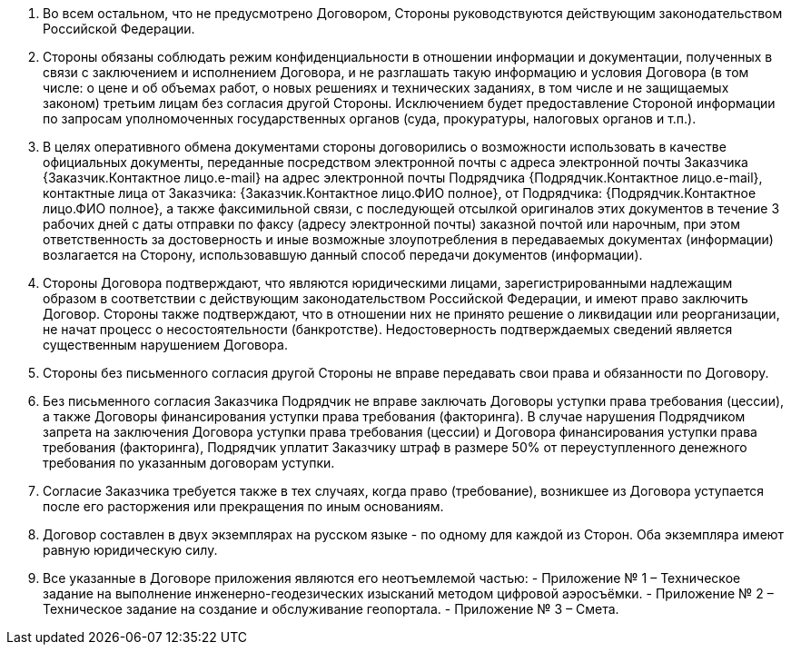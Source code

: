 . Во всем остальном, что не предусмотрено Договором, Стороны руководствуются действующим законодательством Российской Федерации.
. Стороны обязаны соблюдать режим конфиденциальности в отношении информации и документации, полученных в связи с заключением и исполнением Договора, и не разглашать такую информацию и условия Договора (в том числе: о цене и об объемах работ, о новых решениях и технических заданиях, в том числе и не защищаемых законом) третьим лицам без согласия другой Стороны. Исключением будет предоставление Стороной информации по запросам уполномоченных государственных органов (суда, прокуратуры, налоговых органов и т.п.).
. В целях оперативного обмена документами стороны договорились о возможности использовать в качестве официальных документы, переданные посредством электронной почты с адреса электронной почты Заказчика {Заказчик.Контактное лицо.e-mail} на адрес электронной почты Подрядчика {Подрядчик.Контактное лицо.e-mail}, контактные лица от Заказчика: {Заказчик.Контактное лицо.ФИО полное}, от Подрядчика: {Подрядчик.Контактное лицо.ФИО полное}, а также факсимильной связи, с последующей отсылкой оригиналов этих документов в течение 3 рабочих дней с даты отправки по факсу (адресу электронной почты) заказной почтой или нарочным, при этом ответственность за достоверность и иные возможные злоупотребления в передаваемых документах (информации) возлагается на Сторону, использовавшую данный способ передачи документов (информации).
. Стороны Договора подтверждают, что являются юридическими лицами, зарегистрированными надлежащим образом в соответствии с действующим законодательством Российской Федерации, и имеют право заключить Договор. Стороны также подтверждают, что в отношении них не принято решение о ликвидации или реорганизации, не начат процесс о несостоятельности (банкротстве). Недостоверность подтверждаемых сведений является существенным нарушением Договора.
. Стороны без письменного согласия другой Стороны не вправе передавать свои права и обязанности по Договору.
. Без письменного согласия Заказчика Подрядчик не вправе заключать Договоры уступки права требования (цессии), а также Договоры финансирования уступки права требования (факторинга). В случае нарушения Подрядчиком запрета на заключения Договора уступки права требования (цессии) и Договора финансирования уступки права требования (факторинга), Подрядчик уплатит Заказчику штраф в размере 50% от переуступленного денежного требования по указанным договорам уступки.
. Согласие Заказчика требуется также в тех случаях, когда право (требование), возникшее из Договора уступается после его расторжения или прекращения по иным основаниям.
. Договор составлен в двух экземплярах на русском языке - по одному для каждой из Сторон. Оба экземпляра имеют равную юридическую силу.
. Все указанные в Договоре приложения являются его неотъемлемой частью:
- Приложение № 1 – Техническое задание на выполнение инженерно-геодезических изысканий методом цифровой аэросъёмки.
- Приложение № 2 – Техническое задание на создание и обслуживание геопортала.
- Приложение № 3 – Смета.
